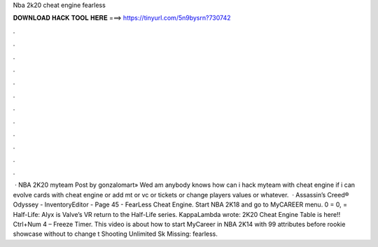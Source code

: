 Nba 2k20 cheat engine fearless

𝐃𝐎𝐖𝐍𝐋𝐎𝐀𝐃 𝐇𝐀𝐂𝐊 𝐓𝐎𝐎𝐋 𝐇𝐄𝐑𝐄 ===> https://tinyurl.com/5n9bysrn?730742

.

.

.

.

.

.

.

.

.

.

.

.

 · NBA 2K20 myteam Post by gonzalomart» Wed am anybody knows how can i hack myteam with cheat engine if i can evolve cards with cheat engine or add mt or vc or tickets or change players values or whatever.  · Assassin’s Creed® Odyssey - InventoryEditor - Page 45 - FearLess Cheat Engine. Start NBA 2K18 and go to MyCAREER menu. 0 = 0, = Half-Life: Alyx is Valve’s VR return to the Half-Life series. KappaLambda wrote: 2K20 Cheat Engine Table is here!! Ctrl+Num 4 – Freeze Timer. This video is about how to start MyCareer in NBA 2K14 with 99 attributes before rookie showcase without  to change t Shooting Unlimited Sk Missing: fearless.